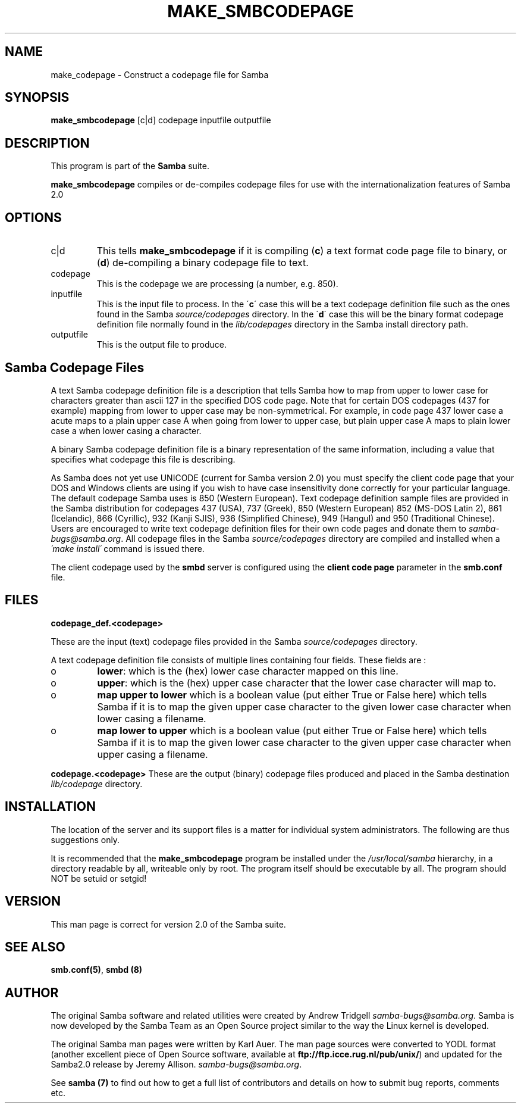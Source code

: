 .TH MAKE_SMBCODEPAGE 1 "08 Mar 2000" "make_smbcodepage TNG-prealpha"
.PP 
.SH "NAME" 
make_codepage \- Construct a codepage file for Samba
.PP 
.SH "SYNOPSIS" 
.PP 
\fBmake_smbcodepage\fP [c|d] codepage inputfile outputfile
.PP 
.SH "DESCRIPTION" 
.PP 
This program is part of the \fBSamba\fP suite\&.
.PP 
\fBmake_smbcodepage\fP compiles or de-compiles codepage files for use
with the internationalization features of Samba 2\&.0
.PP 
.SH "OPTIONS" 
.PP 
.IP 
.IP "c|d" 
This tells \fBmake_smbcodepage\fP if it is compiling (\fBc\fP) a text
format code page file to binary, or (\fBd\fP) de-compiling a binary codepage
file to text\&.
.IP 
.IP "codepage" 
This is the codepage we are processing (a number, e\&.g\&. 850)\&.
.IP 
.IP "inputfile" 
This is the input file to process\&. In the \'\fBc\fP\' case this
will be a text codepage definition file such as the ones found in the
Samba \fIsource/codepages\fP directory\&. In the \'\fBd\fP\' case this will be the
binary format codepage definition file normally found in the
\fIlib/codepages\fP directory in the Samba install directory path\&.
.IP 
.IP "outputfile" 
This is the output file to produce\&.
.IP 
.PP 
.SH "Samba Codepage Files" 
.PP 
A text Samba codepage definition file is a description that tells
Samba how to map from upper to lower case for characters greater than
ascii 127 in the specified DOS code page\&.  Note that for certain DOS
codepages (437 for example) mapping from lower to upper case may be
non-symmetrical\&. For example, in code page 437 lower case a acute maps to
a plain upper case A when going from lower to upper case, but
plain upper case A maps to plain lower case a when lower casing a
character\&.
.PP 
A binary Samba codepage definition file is a binary representation of
the same information, including a value that specifies what codepage
this file is describing\&.
.PP 
As Samba does not yet use UNICODE (current for Samba version 2\&.0) you
must specify the client code page that your DOS and Windows clients
are using if you wish to have case insensitivity done correctly for
your particular language\&. The default codepage Samba uses is 850
(Western European)\&. Text codepage definition sample files are
provided in the Samba distribution for codepages 437 (USA), 737
(Greek), 850 (Western European) 852 (MS-DOS Latin 2), 861 (Icelandic),
866 (Cyrillic), 932 (Kanji SJIS), 936 (Simplified Chinese), 949
(Hangul) and 950 (Traditional Chinese)\&. Users are encouraged to write
text codepage definition files for their own code pages and donate
them to \fIsamba-bugs@samba\&.org\fP\&. All codepage files in the
Samba \fIsource/codepages\fP directory are compiled and installed when a
\fI\'make install\'\fP command is issued there\&.
.PP 
The client codepage used by the \fBsmbd\fP server is
configured using the \fBclient code
page\fP parameter in the
\fBsmb\&.conf\fP file\&.
.PP 
.SH "FILES" 
.PP 
\fBcodepage_def\&.<codepage>\fP
.PP 
These are the input (text) codepage files provided in the Samba
\fIsource/codepages\fP directory\&.
.PP 
A text codepage definition file consists of multiple lines
containing four fields\&. These fields are : 
.PP 
.IP 
.IP o 
\fBlower\fP: which is the (hex) lower case character mapped on this
line\&.
.IP 
.IP o 
\fBupper\fP: which is the (hex) upper case character that the lower
case character will map to\&.
.IP 
.IP o 
\fBmap upper to lower\fP which is a boolean value (put either True
or False here) which tells Samba if it is to map the given upper case
character to the given lower case character when lower casing a
filename\&.
.IP 
.IP o 
\fBmap lower to upper\fP which is a boolean value (put either True
or False here) which tells Samba if it is to map the given lower case
character to the given upper case character when upper casing a
filename\&.
.IP 
.PP 
\fBcodepage\&.<codepage>\fP These are the output (binary) codepage files
produced and placed in the Samba destination \fIlib/codepage\fP
directory\&.
.PP 
.SH "INSTALLATION" 
.PP 
The location of the server and its support files is a matter for
individual system administrators\&. The following are thus suggestions
only\&.
.PP 
It is recommended that the \fBmake_smbcodepage\fP program be installed
under the \fI/usr/local/samba\fP hierarchy, in a directory readable by
all, writeable only by root\&. The program itself should be executable
by all\&.  The program should NOT be setuid or setgid!
.PP 
.SH "VERSION" 
.PP 
This man page is correct for version 2\&.0 of the Samba suite\&.
.PP 
.SH "SEE ALSO" 
.PP 
\fBsmb\&.conf(5)\fP, \fBsmbd (8)\fP
.PP 
.SH "AUTHOR" 
.PP 
The original Samba software and related utilities were created by
Andrew Tridgell \fIsamba-bugs@samba\&.org\fP\&. Samba is now developed
by the Samba Team as an Open Source project similar to the way the
Linux kernel is developed\&.
.PP 
The original Samba man pages were written by Karl Auer\&. The man page
sources were converted to YODL format (another excellent piece of Open
Source software, available at
\fBftp://ftp\&.icce\&.rug\&.nl/pub/unix/\fP)
and updated for the Samba2\&.0 release by Jeremy Allison\&.
\fIsamba-bugs@samba\&.org\fP\&.
.PP 
See \fBsamba (7)\fP to find out how to get a full
list of contributors and details on how to submit bug reports,
comments etc\&.
